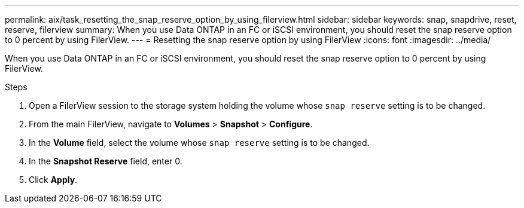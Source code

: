 ---
permalink: aix/task_resetting_the_snap_reserve_option_by_using_filerview.html
sidebar: sidebar
keywords: snap, snapdrive, reset, reserve, filerview
summary: When you use Data ONTAP in an FC or iSCSI environment, you should reset the snap reserve option to 0 percent by using FilerView.
---
= Resetting the snap reserve option by using FilerView
:icons: font
:imagesdir: ../media/

[.lead]
When you use Data ONTAP in an FC or iSCSI environment, you should reset the snap reserve option to 0 percent by using FilerView.

.Steps

. Open a FilerView session to the storage system holding the volume whose `snap reserve` setting is to be changed.
. From the main FilerView, navigate to *Volumes* > *Snapshot* > *Configure*.
. In the *Volume* field, select the volume whose `snap reserve` setting is to be changed.
. In the *Snapshot Reserve* field, enter 0.
. Click *Apply*.
